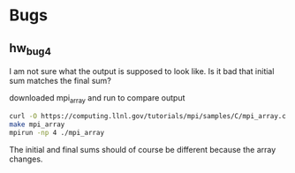 * Bugs
** hw_bug4

I am not sure what the output is supposed to look like. Is it bad that
initial sum matches the final sum?

downloaded mpi_array and run to compare output

#+BEGIN_SRC sh :results output 
  curl -O https://computing.llnl.gov/tutorials/mpi/samples/C/mpi_array.c
  make mpi_array
  mpirun -np 4 ./mpi_array
#+END_SRC

#+RESULTS:
#+begin_example
mpicc -o mpi_array mpi_array.c
MPI task 0 has started...
MPI task 2 has started...
MPI task 3 has started...
MPI task 1 has started...
Initialized array sum = 1.335708e+14
Sent 4000000 elements to task 1 offset= 4000000
Sent 4000000 elements to task 2 offset= 8000000
Sent 4000000 elements to task 3 offset= 12000000
Task 1 mysum = 4.884048e+13
Task 2 mysum = 7.983003e+13
Task 3 mysum = 1.161867e+14
Task 0 mysum = 1.598859e+13
Sample results: 
  0.000000e+00  2.000000e+00  4.000000e+00  6.000000e+00  8.000000e+00
  8.000000e+06  8.000002e+06  8.000004e+06  8.000006e+06  8.000008e+06
  1.600000e+07  1.600000e+07  1.600000e+07  1.600001e+07  1.600001e+07
  2.400000e+07  2.400000e+07  2.400000e+07  2.400001e+07  2.400001e+07
*** Final sum= 2.608458e+14 ***
#+end_example


The initial and final sums should of course be different because the
array changes.

